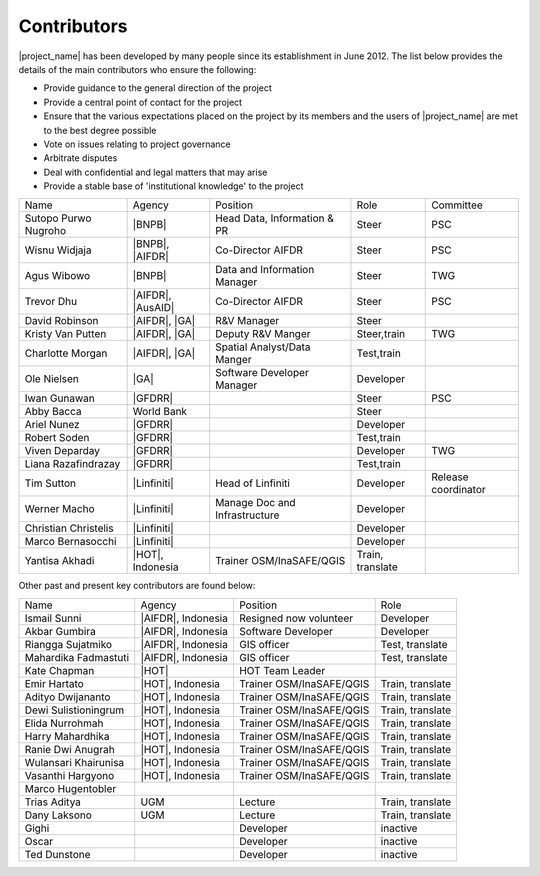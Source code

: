 .. _community:

Contributors
============

|project_name| has been developed by many people since its establishment in
June 2012.
The list below provides the details of the main contributors who ensure the
following:

* Provide guidance to the general direction of the project
* Provide a central point of contact for the project
* Ensure that the various expectations placed on the project by its members
  and the users of |project_name| are met to the best degree possible
* Vote on issues relating to project governance
* Arbitrate disputes
* Deal with confidential and legal matters that may arise
* Provide a stable base of 'institutional knowledge' to the project


==================== ===================== ============================= ================ ====================
Name                 Agency                Position                      Role             Committee
-------------------- --------------------- ----------------------------- ---------------- --------------------
Sutopo Purwo Nugroho |BNPB|                Head Data, Information & PR   Steer            PSC
Wisnu Widjaja        |BNPB|, |AIFDR|       Co-Director AIFDR             Steer            PSC
Agus Wibowo          |BNPB|                Data and Information Manager  Steer            TWG
Trevor Dhu           |AIFDR|, |AusAID|     Co-Director AIFDR             Steer            PSC
David Robinson       |AIFDR|, |GA|         R&V Manager                   Steer
Kristy Van Putten    |AIFDR|, |GA|         Deputy R&V Manger             Steer,train      TWG
Charlotte Morgan     |AIFDR|, |GA|         Spatial Analyst/Data Manger   Test,train
Ole Nielsen          |GA|                  Software Developer Manager    Developer
Iwan Gunawan         |GFDRR|                                             Steer            PSC
Abby Bacca           World Bank                                          Steer
Ariel Nunez          |GFDRR|                                             Developer
Robert Soden         |GFDRR|                                             Test,train
Viven Deparday       |GFDRR|                                             Developer        TWG
Liana Razafindrazay  |GFDRR|                                             Test,train
Tim Sutton           |Linfiniti|           Head of Linfiniti             Developer        Release coordinator
Werner Macho         |Linfiniti|           Manage Doc and Infrastructure Developer
Christian Christelis |Linfiniti|                                         Developer
Marco Bernasocchi    |Linfiniti|                                         Developer
Yantisa Akhadi       |HOT|, Indonesia      Trainer OSM/InaSAFE/QGIS      Train, translate
==================== ===================== ============================= ================ ====================

Other past and present key contributors are found below:

==================== =====================  ===========================     ================
Name                 Agency                 Position                        Role
-------------------- ---------------------  ---------------------------     ----------------
Ismail Sunni         |AIFDR|, Indonesia     Resigned now volunteer          Developer
Akbar Gumbira        |AIFDR|, Indonesia     Software Developer              Developer
Riangga Sujatmiko    |AIFDR|, Indonesia     GIS officer                     Test, translate
Mahardika Fadmastuti |AIFDR|, Indonesia     GIS officer                     Test, translate
Kate Chapman         |HOT|                  HOT Team Leader
Emir Hartato         |HOT|, Indonesia       Trainer OSM/InaSAFE/QGIS        Train, translate
Adityo Dwijananto    |HOT|, Indonesia       Trainer OSM/InaSAFE/QGIS        Train, translate
Dewi Sulistioningrum |HOT|, Indonesia       Trainer OSM/InaSAFE/QGIS        Train, translate
Elida Nurrohmah      |HOT|, Indonesia       Trainer OSM/InaSAFE/QGIS        Train, translate
Harry Mahardhika     |HOT|, Indonesia       Trainer OSM/InaSAFE/QGIS        Train, translate
Ranie Dwi Anugrah    |HOT|, Indonesia       Trainer OSM/InaSAFE/QGIS        Train, translate
Wulansari Khairunisa |HOT|, Indonesia       Trainer OSM/InaSAFE/QGIS        Train, translate
Vasanthi Hargyono    |HOT|, Indonesia       Trainer OSM/InaSAFE/QGIS        Train, translate
Marco Hugentobler
Trias Aditya         UGM                    Lecture                         Train, translate
Dany Laksono         UGM                    Lecture                         Train, translate
Gighi                                       Developer                       inactive
Oscar                                       Developer                       inactive
Ted Dunstone                                Developer                       inactive
==================== =====================  ===========================     ================


